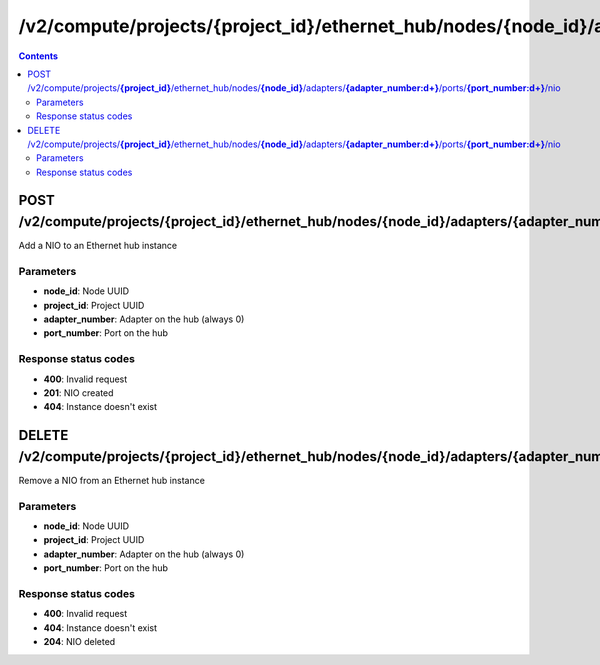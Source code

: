 /v2/compute/projects/{project_id}/ethernet_hub/nodes/{node_id}/adapters/{adapter_number:\d+}/ports/{port_number:\d+}/nio
------------------------------------------------------------------------------------------------------------------------------------------

.. contents::

POST /v2/compute/projects/**{project_id}**/ethernet_hub/nodes/**{node_id}**/adapters/**{adapter_number:\d+}**/ports/**{port_number:\d+}**/nio
~~~~~~~~~~~~~~~~~~~~~~~~~~~~~~~~~~~~~~~~~~~~~~~~~~~~~~~~~~~~~~~~~~~~~~~~~~~~~~~~~~~~~~~~~~~~~~~~~~~~~~~~~~~~~~~~~~~~~~~~~~~~~~~~~~~~~~~~~~~~~~~~~~~~~~~~~~~~~~
Add a NIO to an Ethernet hub instance

Parameters
**********
- **node_id**: Node UUID
- **project_id**: Project UUID
- **adapter_number**: Adapter on the hub (always 0)
- **port_number**: Port on the hub

Response status codes
**********************
- **400**: Invalid request
- **201**: NIO created
- **404**: Instance doesn't exist


DELETE /v2/compute/projects/**{project_id}**/ethernet_hub/nodes/**{node_id}**/adapters/**{adapter_number:\d+}**/ports/**{port_number:\d+}**/nio
~~~~~~~~~~~~~~~~~~~~~~~~~~~~~~~~~~~~~~~~~~~~~~~~~~~~~~~~~~~~~~~~~~~~~~~~~~~~~~~~~~~~~~~~~~~~~~~~~~~~~~~~~~~~~~~~~~~~~~~~~~~~~~~~~~~~~~~~~~~~~~~~~~~~~~~~~~~~~~
Remove a NIO from an Ethernet hub instance

Parameters
**********
- **node_id**: Node UUID
- **project_id**: Project UUID
- **adapter_number**: Adapter on the hub (always 0)
- **port_number**: Port on the hub

Response status codes
**********************
- **400**: Invalid request
- **404**: Instance doesn't exist
- **204**: NIO deleted

